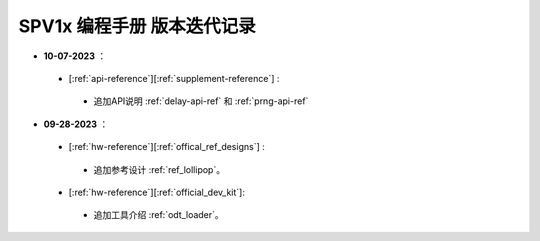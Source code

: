 .. _changelog_pg:

SPV1x 编程手册 版本迭代记录
=============================

- **10-07-2023** ：

 + [:ref:`api-reference`][:ref:`supplement-reference`] : 

  + 追加API说明 :ref:`delay-api-ref` 和 :ref:`prng-api-ref`

- **09-28-2023** ：

 + [:ref:`hw-reference`][:ref:`offical_ref_designs`] : 

  + 追加参考设计 :ref:`ref_lollipop`。

 + [:ref:`hw-reference`][:ref:`official_dev_kit`]: 

  + 追加工具介绍 :ref:`odt_loader`。